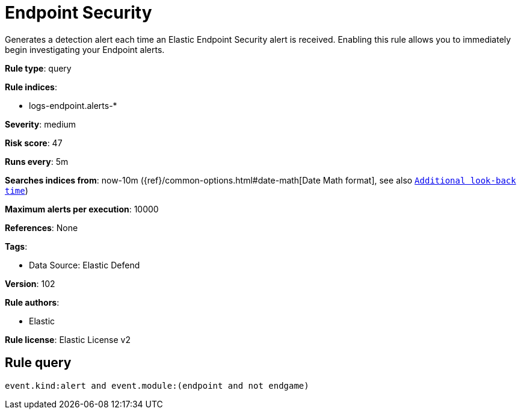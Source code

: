 [[endpoint-security]]
= Endpoint Security

Generates a detection alert each time an Elastic Endpoint Security alert is received. Enabling this rule allows you to immediately begin investigating your Endpoint alerts.

*Rule type*: query

*Rule indices*: 

* logs-endpoint.alerts-*

*Severity*: medium

*Risk score*: 47

*Runs every*: 5m

*Searches indices from*: now-10m ({ref}/common-options.html#date-math[Date Math format], see also <<rule-schedule, `Additional look-back time`>>)

*Maximum alerts per execution*: 10000

*References*: None

*Tags*: 

* Data Source: Elastic Defend

*Version*: 102

*Rule authors*: 

* Elastic

*Rule license*: Elastic License v2


== Rule query


[source, js]
----------------------------------
event.kind:alert and event.module:(endpoint and not endgame)

----------------------------------
